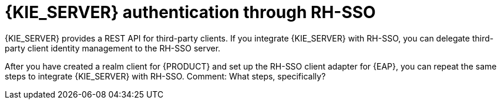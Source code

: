[id='sso-kie-server-con']
= {KIE_SERVER} authentication through RH-SSO

{KIE_SERVER} provides a REST API for third-party clients. If you integrate {KIE_SERVER} with RH-SSO, you can delegate third-party client identity management to the RH-SSO server.

After you have created a realm client for {PRODUCT} and set up the RH-SSO client adapter for {EAP}, you can repeat the same steps to integrate {KIE_SERVER} with RH-SSO.
Comment: What steps, specifically?